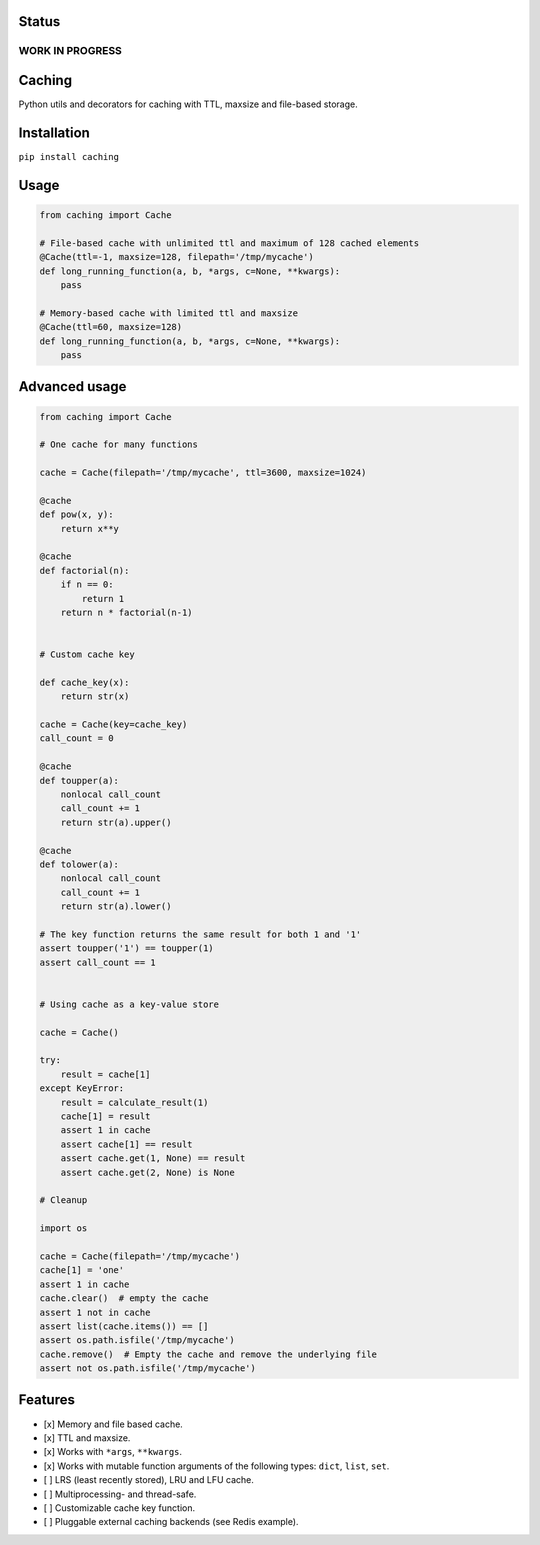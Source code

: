 Status
======

WORK IN PROGRESS
----------------

Caching
=======

|Build Status| |Coverage Status| |Python Versions|

Python utils and decorators for cаching with TTL, maxsize and file-based storage.

Installation
============

``pip install caching``

Usage
=====

.. code:: python

    from caching import Cache

    # File-based cache with unlimited ttl and maximum of 128 cached elements
    @Cache(ttl=-1, maxsize=128, filepath='/tmp/mycache')
    def long_running_function(a, b, *args, c=None, **kwargs):
        pass

    # Memory-based cache with limited ttl and maxsize
    @Cache(ttl=60, maxsize=128)
    def long_running_function(a, b, *args, c=None, **kwargs):
        pass

Advanced usage
==============

.. code:: python

    from caching import Cache

    # One cache for many functions

    cache = Cache(filepath='/tmp/mycache', ttl=3600, maxsize=1024)

    @cache
    def pow(x, y):
        return x**y

    @cache
    def factorial(n):
        if n == 0:
            return 1
        return n * factorial(n-1)


    # Custom cache key

    def cache_key(x):
        return str(x)

    cache = Cache(key=cache_key)
    call_count = 0

    @cache
    def toupper(a):
        nonlocal call_count
        call_count += 1
        return str(a).upper()

    @cache
    def tolower(a):
        nonlocal call_count
        call_count += 1
        return str(a).lower()

    # The key function returns the same result for both 1 and '1'
    assert toupper('1') == toupper(1)
    assert call_count == 1


    # Using cache as a key-value store

    cache = Cache()

    try:
        result = cache[1]
    except KeyError:
        result = calculate_result(1)
        cache[1] = result
        assert 1 in cache
        assert cache[1] == result
        assert cache.get(1, None) == result
        assert cache.get(2, None) is None

    # Cleanup

    import os

    cache = Cache(filepath='/tmp/mycache')
    cache[1] = 'one'
    assert 1 in cache
    cache.clear()  # empty the cache
    assert 1 not in cache
    assert list(cache.items()) == []
    assert os.path.isfile('/tmp/mycache')
    cache.remove()  # Empty the cache and remove the underlying file
    assert not os.path.isfile('/tmp/mycache')

Features
========

-  [x] Memory and file based cache.
-  [x] TTL and maxsize.
-  [x] Works with ``*args``, ``**kwargs``.
-  [x] Works with mutable function arguments of the following types: ``dict``, ``list``, ``set``.
-  [ ] LRS (least recently stored), LRU and LFU cache.
-  [ ] Multiprocessing- and thread-safe.
-  [ ] Customizable cache key function.
-  [ ] Pluggable external caching backends (see Redis example).

.. |Build Status| image:: https://travis-ci.org/bofm/python-caching.svg?branch=master
   :target: https://travis-ci.org/bofm/python-caching
.. |Coverage Status| image:: https://coveralls.io/repos/github/bofm/python-caching/badge.svg
   :target: https://coveralls.io/github/bofm/python-caching
.. |Python Versions| image:: https://img.shields.io/pypi/pyversions/caching.svg
   :target: https://pypi.python.org/pypi/caching


